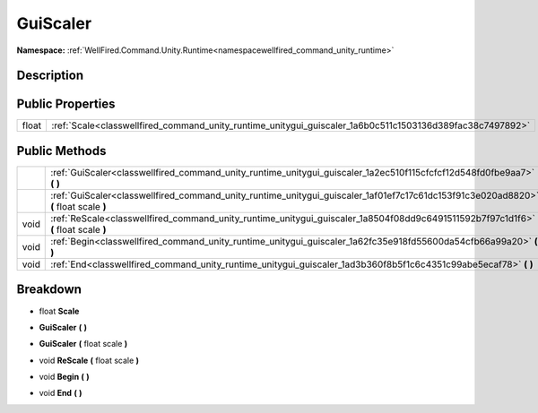 .. _classwellfired_command_unity_runtime_unitygui_guiscaler:

GuiScaler
==========

**Namespace:** :ref:`WellFired.Command.Unity.Runtime<namespacewellfired_command_unity_runtime>`

Description
------------



Public Properties
------------------

+-------------+------------------------------------------------------------------------------------------------------------+
|float        |:ref:`Scale<classwellfired_command_unity_runtime_unitygui_guiscaler_1a6b0c511c1503136d389fac38c7497892>`    |
+-------------+------------------------------------------------------------------------------------------------------------+

Public Methods
---------------

+-------------+---------------------------------------------------------------------------------------------------------------------------------------+
|             |:ref:`GuiScaler<classwellfired_command_unity_runtime_unitygui_guiscaler_1a2ec510f115cfcfcf12d548fd0fbe9aa7>` **(**  **)**              |
+-------------+---------------------------------------------------------------------------------------------------------------------------------------+
|             |:ref:`GuiScaler<classwellfired_command_unity_runtime_unitygui_guiscaler_1af01ef7c17c61dc153f91c3e020ad8820>` **(** float scale **)**   |
+-------------+---------------------------------------------------------------------------------------------------------------------------------------+
|void         |:ref:`ReScale<classwellfired_command_unity_runtime_unitygui_guiscaler_1a8504f08dd9c6491511592b7f97c1d1f6>` **(** float scale **)**     |
+-------------+---------------------------------------------------------------------------------------------------------------------------------------+
|void         |:ref:`Begin<classwellfired_command_unity_runtime_unitygui_guiscaler_1a62fc35e918fd55600da54cfb66a99a20>` **(**  **)**                  |
+-------------+---------------------------------------------------------------------------------------------------------------------------------------+
|void         |:ref:`End<classwellfired_command_unity_runtime_unitygui_guiscaler_1ad3b360f8b5f1c6c4351c99abe5ecaf78>` **(**  **)**                    |
+-------------+---------------------------------------------------------------------------------------------------------------------------------------+

Breakdown
----------

.. _classwellfired_command_unity_runtime_unitygui_guiscaler_1a6b0c511c1503136d389fac38c7497892:

- float **Scale** 

.. _classwellfired_command_unity_runtime_unitygui_guiscaler_1a2ec510f115cfcfcf12d548fd0fbe9aa7:

-  **GuiScaler** **(**  **)**

.. _classwellfired_command_unity_runtime_unitygui_guiscaler_1af01ef7c17c61dc153f91c3e020ad8820:

-  **GuiScaler** **(** float scale **)**

.. _classwellfired_command_unity_runtime_unitygui_guiscaler_1a8504f08dd9c6491511592b7f97c1d1f6:

- void **ReScale** **(** float scale **)**

.. _classwellfired_command_unity_runtime_unitygui_guiscaler_1a62fc35e918fd55600da54cfb66a99a20:

- void **Begin** **(**  **)**

.. _classwellfired_command_unity_runtime_unitygui_guiscaler_1ad3b360f8b5f1c6c4351c99abe5ecaf78:

- void **End** **(**  **)**

